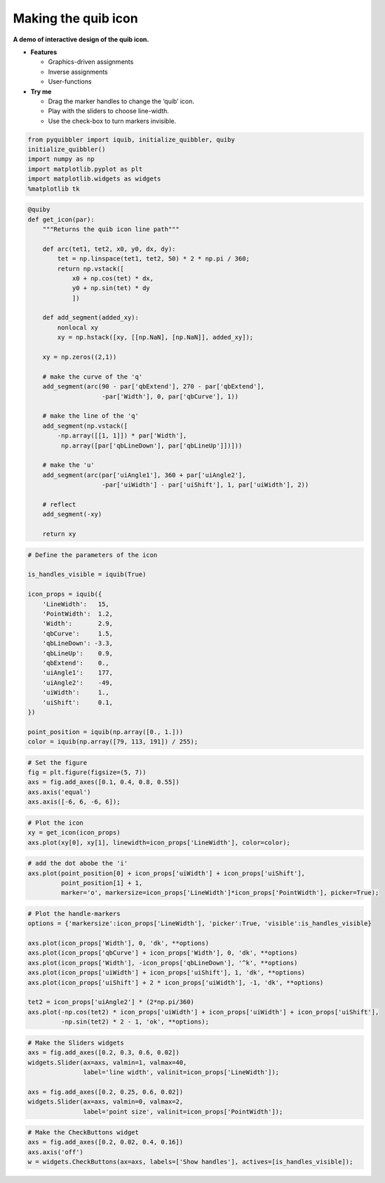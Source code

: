 Making the quib icon
--------------------

**A demo of interactive design of the quib icon.**

-  **Features**

   -  Graphics-driven assignments
   -  Inverse assignments
   -  User-functions

-  **Try me**

   -  Drag the marker handles to change the ‘quib’ icon.
   -  Play with the sliders to choose line-width.
   -  Use the check-box to turn markers invisible.

.. code:: python

    from pyquibbler import iquib, initialize_quibbler, quiby
    initialize_quibbler()
    import numpy as np
    import matplotlib.pyplot as plt
    import matplotlib.widgets as widgets
    %matplotlib tk

.. code:: python

    @quiby
    def get_icon(par):
        """Returns the quib icon line path"""
        
        def arc(tet1, tet2, x0, y0, dx, dy):
            tet = np.linspace(tet1, tet2, 50) * 2 * np.pi / 360;
            return np.vstack([
                x0 + np.cos(tet) * dx,
                y0 + np.sin(tet) * dy
                ])
        
        def add_segment(added_xy):
            nonlocal xy
            xy = np.hstack([xy, [[np.NaN], [np.NaN]], added_xy]);
    
        xy = np.zeros((2,1))
        
        # make the curve of the 'q'
        add_segment(arc(90 - par['qbExtend'], 270 - par['qbExtend'], 
                        -par['Width'], 0, par['qbCurve'], 1))
    
        # make the line of the 'q'
        add_segment(np.vstack([
            -np.array([[1, 1]]) * par['Width'], 
             np.array([par['qbLineDown'], par['qbLineUp']])]))
    
        # make the 'u'
        add_segment(arc(par['uiAngle1'], 360 + par['uiAngle2'], 
                        -par['uiWidth'] - par['uiShift'], 1, par['uiWidth'], 2))
    
        # reflect
        add_segment(-xy)
        
        return xy

.. code:: python

    # Define the parameters of the icon
    
    is_handles_visible = iquib(True) 
    
    icon_props = iquib({
        'LineWidth':   15,
        'PointWidth':  1.2,
        'Width':       2.9,
        'qbCurve':     1.5,
        'qbLineDown': -3.3,
        'qbLineUp':    0.9,
        'qbExtend':    0.,
        'uiAngle1':    177,
        'uiAngle2':    -49,
        'uiWidth':     1.,
        'uiShift':     0.1,
    })
    
    point_position = iquib(np.array([0., 1.]))
    color = iquib(np.array([79, 113, 191]) / 255);

.. code:: python

    # Set the figure
    fig = plt.figure(figsize=(5, 7))
    axs = fig.add_axes([0.1, 0.4, 0.8, 0.55])
    axs.axis('equal')
    axs.axis([-6, 6, -6, 6]);

.. code:: python

    # Plot the icon
    xy = get_icon(icon_props)
    axs.plot(xy[0], xy[1], linewidth=icon_props['LineWidth'], color=color);

.. code:: python

    # add the dot abobe the 'i'
    axs.plot(point_position[0] + icon_props['uiWidth'] + icon_props['uiShift'], 
             point_position[1] + 1, 
             marker='o', markersize=icon_props['LineWidth']*icon_props['PointWidth'], picker=True);

.. code:: python

    # Plot the handle-markers
    options = {'markersize':icon_props['LineWidth'], 'picker':True, 'visible':is_handles_visible}
    
    axs.plot(icon_props['Width'], 0, 'dk', **options)
    axs.plot(icon_props['qbCurve'] + icon_props['Width'], 0, 'dk', **options)
    axs.plot(icon_props['Width'], -icon_props['qbLineDown'], '^k', **options)
    axs.plot(icon_props['uiWidth'] + icon_props['uiShift'], 1, 'dk', **options)
    axs.plot(icon_props['uiShift'] + 2 * icon_props['uiWidth'], -1, 'dk', **options)
    
    tet2 = icon_props['uiAngle2'] * (2*np.pi/360)
    axs.plot(-np.cos(tet2) * icon_props['uiWidth'] + icon_props['uiWidth'] + icon_props['uiShift'],
             -np.sin(tet2) * 2 - 1, 'ok', **options);

.. code:: python

    # Make the Sliders widgets
    axs = fig.add_axes([0.2, 0.3, 0.6, 0.02])
    widgets.Slider(ax=axs, valmin=1, valmax=40, 
                   label='line width', valinit=icon_props['LineWidth']);
    
    axs = fig.add_axes([0.2, 0.25, 0.6, 0.02])
    widgets.Slider(ax=axs, valmin=0, valmax=2, 
                   label='point size', valinit=icon_props['PointWidth']);

.. code:: python

    # Make the CheckButtons widget
    axs = fig.add_axes([0.2, 0.02, 0.4, 0.16])
    axs.axis('off')
    w = widgets.CheckButtons(ax=axs, labels=['Show handles'], actives=[is_handles_visible]);

.. image:: ../images/demo_gif/quibdemo_making_the_quib_icon.gif
